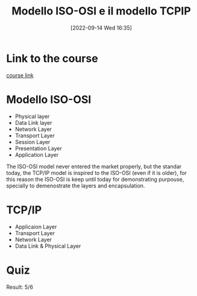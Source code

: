 #+title:      Modello ISO-OSI e il modello TCPIP
#+date:       [2022-09-14 Wed 16:35]
#+filetags:   :morrolinux:networking101:
#+identifier: 20220914T163515

* Link to the course
[[https://www.udemy.com/course/networking-101-corso-di-reti-da-zero/learn/lecture/][course link]]
* Modello ISO-OSI
+ Physical layer
+ Data Link layer
+ Network Layer
+ Transport Layer
+ Session Layer
+ Presentation Layer
+ Application Layer
The ISO-OSI model never entered the market properly, but the standar today, the TCP/IP model is inspired to the ISO-OSI (even if it is older), for this reason the ISO-OSI is keep until today for demonstrating purpouse, specially to demenostrate the layers and encapsulation.
* TCP/IP
+ Applicaion Layer
+ Transport Layer
+ Network Layer
+ Data Link & Physical Layer
* Quiz
Result: 5/6
